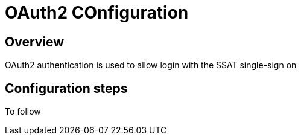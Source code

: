 = OAuth2 COnfiguration

== Overview

OAuth2 authentication is used to allow login with the SSAT single-sign on

== Configuration steps

To follow